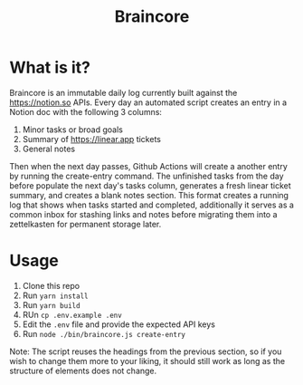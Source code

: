 #+title: Braincore

* What is it?

[[./docs/braincore-screenshot.png]]

Braincore is an immutable daily log currently built against the
https://notion.so APIs. Every day an automated script creates an entry in a
Notion doc with the following 3 columns:

 1. Minor tasks or broad goals
 2. Summary of https://linear.app tickets
 3. General notes

Then when the next day passes, Github Actions will create a another entry by
running the create-entry command. The unfinished tasks from the day before
populate the next day's tasks column, generates a fresh linear ticket summary,
and creates a blank notes section. This format creates a running log that shows
when tasks started and completed, additionally it serves as a common inbox for
stashing links and notes before migrating them into a zettelkasten for permanent
storage later.

* Usage

1. Clone this repo
2. Run ~yarn install~
3. Run ~yarn build~
4. RUn ~cp .env.example .env~
5. Edit the ~.env~ file and provide the expected API keys
6. Run ~node ./bin/braincore.js create-entry~

Note: The script reuses the headings from the previous section, so if you wish
to change them more to your liking, it should still work as long as the
structure of elements does not change.
